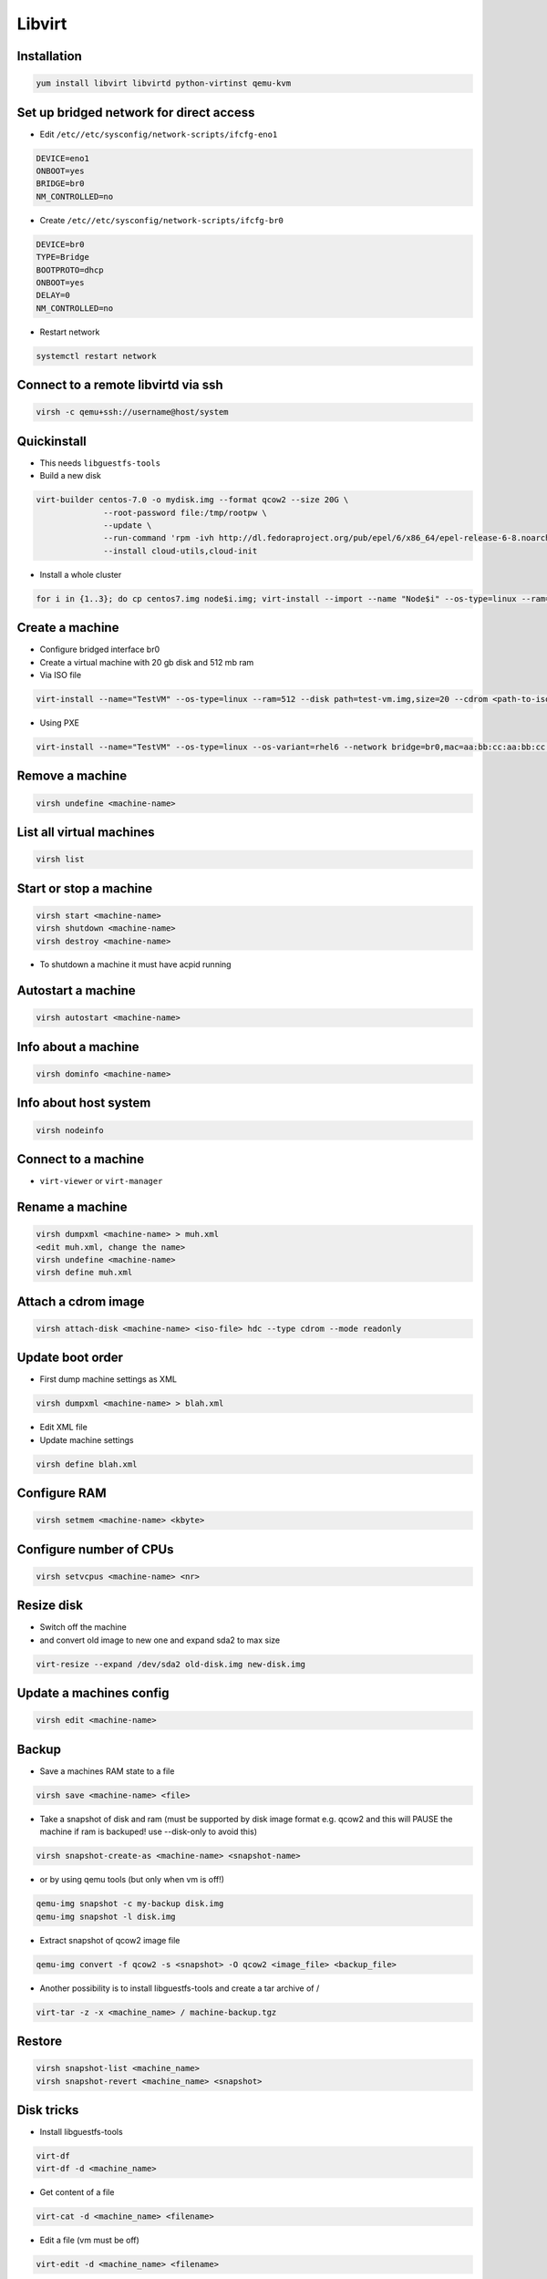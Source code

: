 #######
Libvirt
#######

Installation
============

.. code-block:: bash

  yum install libvirt libvirtd python-virtinst qemu-kvm

Set up bridged network for direct access
========================================

* Edit ``/etc//etc/sysconfig/network-scripts/ifcfg-eno1``

.. code-block:: bash

  DEVICE=eno1
  ONBOOT=yes
  BRIDGE=br0
  NM_CONTROLLED=no

* Create ``/etc//etc/sysconfig/network-scripts/ifcfg-br0``

.. code-block:: bash

  DEVICE=br0
  TYPE=Bridge
  BOOTPROTO=dhcp
  ONBOOT=yes
  DELAY=0
  NM_CONTROLLED=no

* Restart network

.. code-block:: bash

  systemctl restart network


Connect to a remote libvirtd via ssh
====================================

.. code-block:: bash

  virsh -c qemu+ssh://username@host/system


Quickinstall
============

* This needs ``libguestfs-tools``

* Build a new disk

.. code-block:: bash

  virt-builder centos-7.0 -o mydisk.img --format qcow2 --size 20G \
		--root-password file:/tmp/rootpw \
		--update \
		--run-command 'rpm -ivh http://dl.fedoraproject.org/pub/epel/6/x86_64/epel-release-6-8.noarch.rpm' \
		--install cloud-utils,cloud-init

* Install a whole cluster

.. code-block:: bash

  for i in {1..3}; do cp centos7.img node$i.img; virt-install --import --name "Node$i" --os-type=linux --ram=512 --disk path=node$i.img,size=2; done



Create a machine
================

* Configure bridged interface br0
* Create a virtual machine with 20 gb disk and 512 mb ram

* Via ISO file

.. code-block:: bash

  virt-install --name="TestVM" --os-type=linux --ram=512 --disk path=test-vm.img,size=20 --cdrom <path-to-iso-file>

* Using PXE

.. code-block:: bash

  virt-install --name="TestVM" --os-type=linux --os-variant=rhel6 --network bridge=br0,mac=aa:bb:cc:aa:bb:cc --ram=512 --disk path=test-vm.img,size=20 --pxe


Remove a machine
================

.. code-block:: bash

  virsh undefine <machine-name>


List all virtual machines
=========================

.. code-block:: bash

  virsh list

Start or stop a machine
=======================

.. code-block:: bash

  virsh start <machine-name>
  virsh shutdown <machine-name>
  virsh destroy <machine-name>

* To shutdown a machine it must have acpid running


Autostart a machine
===================

.. code-block:: bash

  virsh autostart <machine-name>


Info about a machine
====================

.. code-block:: bash

  virsh dominfo <machine-name>


Info about host system
======================

.. code-block:: bash

  virsh nodeinfo

Connect to a machine
====================

* ``virt-viewer`` or ``virt-manager``


Rename a machine
================

.. code-block:: bash

  virsh dumpxml <machine-name> > muh.xml
  <edit muh.xml, change the name>
  virsh undefine <machine-name>
  virsh define muh.xml


Attach a cdrom image
====================

.. code-block:: bash

  virsh attach-disk <machine-name> <iso-file> hdc --type cdrom --mode readonly

Update boot order
=================

* First dump machine settings as XML

.. code-block:: bash

  virsh dumpxml <machine-name> > blah.xml

* Edit XML file
* Update machine settings

.. code-block:: bash

  virsh define blah.xml


Configure RAM
==============

.. code-block:: bash

  virsh setmem <machine-name> <kbyte>

Configure number of CPUs
========================

.. code-block:: bash

  virsh setvcpus <machine-name> <nr>


Resize disk
===========

* Switch off the machine
* and convert old image to new one and expand sda2 to max size

.. code-block:: bash

  virt-resize --expand /dev/sda2 old-disk.img new-disk.img


Update a machines config
========================

.. code-block:: bash

  virsh edit <machine-name>


Backup
======

* Save a machines RAM state to a file

.. code-block:: bash

  virsh save <machine-name> <file>

* Take a snapshot of disk and ram (must be supported by disk image format e.g. qcow2 and this will PAUSE the machine if ram is backuped! use --disk-only to avoid this)

.. code-block:: bash

  virsh snapshot-create-as <machine-name> <snapshot-name>

* or by using qemu tools (but only when vm is off!)

.. code-block:: bash

  qemu-img snapshot -c my-backup disk.img
  qemu-img snapshot -l disk.img

* Extract snapshot of qcow2 image file

.. code-block:: bash

  qemu-img convert -f qcow2 -s <snapshot> -O qcow2 <image_file> <backup_file>


* Another possibility is to install libguestfs-tools and create a tar archive of /

.. code-block:: bash

  virt-tar -z -x <machine_name> / machine-backup.tgz


Restore
=======

.. code-block:: bash

  virsh snapshot-list <machine_name>
  virsh snapshot-revert <machine_name> <snapshot>


Disk tricks
===========

* Install libguestfs-tools

.. code-block:: bash

  virt-df
  virt-df -d <machine_name>

* Get content of a file

.. code-block:: bash

  virt-cat -d <machine_name> <filename>

* Edit a file (vm must be off)

.. code-block:: bash

  virt-edit -d <machine_name> <filename>

* Or even get a shell on a disk image

.. code-block:: bash

  guestfish \
            add disk.img : run : mount /dev/vg_guest/lv_root / : \
                      write /etc/resolv.conf "nameserver 8.8.8.8"


Change root password with guestfish
===================================

* Generate a new password hash

.. code-block:: bash

  openssl passwd -1 topsecretpassword

* Edit shadow file on image

.. code-block:: bash

  guestfish --rw -a <imagefile>
  ><fs> run
  ><fs> list-filesystems
  /dev/sda1: ext4
  ><fs> mount /dev/sda1 /
  ><fs> vi /etc/shadow


Convert VirtIO to IDE disk and vice versa
==========================================

* Make sure the machine is powered off

.. code-block:: bash

  virsh edit <machine-name>

* For IDE disk

.. code-block:: bash

   <disk type='file' device='disk'>
      <driver name='qemu' type='raw'/>
      <source file='/whatever.img'/>
      <target dev='hda' bus='ide'/>
      <address type='drive' controller='0' bus='0' target='0' unit='0'/>
    </disk>

* For VirtIO disk

.. code-block:: bash

    <disk type='file' device='disk'>
      <driver name='qemu' type='raw' cache='writethrough'/>
      <source file='/whatever.img'/>
      <target dev='vda' bus='virtio'/>
      <address type='pci' domain='0x0000' bus='0x00' slot='0x06' function='0x0'/>
    </disk>

* Afterwards update the systems ``/etc/fstab``

.. code-block:: bash

  virt-edit /path/to/image-file /etc/fstab


Cloning
=======

* Will copy a whole machine and its properties and gives it a new mac address
* The machine must be switched off

.. code-block:: bash

  virt-clone -o <machine-name> -n <new-machine-name>


Migration
=========

* By default, migration only transfers in-memory state of a running domain (memory, CPU state, ...). Disk images are not transferred during migration but they need to be accessible at the same path from both hosts.
* Live migration needs shared network storage via NFS, iSCSI, GFS2 or Fibre Channel

.. code-block:: bash

  virsh migrate --live <machine-name> qemu://example.com/system


Performance overview
=====================

* Use ``virt-top``


Performance tuning
==================

* Use virtio driver for disk and net this will give a machine direct hardware access (no emulation - only for linux guests)
* Maybe you have to load the kernel modules

.. code-block:: bash

  modprobe virtio_blk
  modprobe virtio_net
  modprobe virtio_pci

* If one dont want to use snapshots use `raw` as image type
* Use `Writethrough` as caching type
* Use MacVtab bridge as network device with virtio model
* Use Spice and QXL driver for display


Grant normal user permission to qemu:///system
==============================================

* Create file ``/etc/polkit-1/localauthority/30-site.d/libvirt.pkla``

.. code-block:: bash

  [User update perms]
  Identity=unix-user:basti
  Action=org.libvirt.unix.manage
  ResultAny=no
  ResultInactive=no
  ResultActive=yes


Scripting with Python2
======================

* Just a sample script to shutdown all active instances and boot all that were inactive

.. code-block:: python

  import libvirt

  #conn=libvirt.open("qemu:///system")
  conn = libvirt.open("qemu+ssh://root@127.0.0.1/system")

  print "Active instances"
  active_instances = []

  for id in conn.listDomainsID():
    instance = conn.lookupByID(id)
    instance_name = instance.name()
    active_instances.append(instance_name)
    print "Deactivating ", instance_name
    instance.destroy()

  print "Activating inactive instances"
  inactive_instances = [instance for instance in conn.listDefinedDomains() if instance not in active_instances]

  for instance_name in inactive_instances:
    print "Activating ", instance_name
    instance = dom = conn.lookupByName(instance_name)
    instance.create()

  conn.close()

* A script to create / delete a new instances

.. code-block:: bash

  import sys
  import libvirt

  dom_name = "testme"
  dom_mem = 512
  dom_cpu = 1
  dom_disk = "/data/virtualbox/centos64.img"
  qemu_disk_type = "raw"

  if len(sys.argv) < 2:
    print sys.argv[0], " up/down"
    sys.exit(0)

  conn = libvirt.open("qemu+ssh://root@127.0.0.1/system")

  if sys.argv[1] == "down":
    dom = conn.lookupByName(dom_name)

    if dom:
        dom.undefine()
    else:
        print "Cannot find domain ", dom_name
        conn.close()
        sys.exit(1)
  else:
    xml = """<domain type='kvm'>
      <name>""" + dom_name + """</name>
      <memory unit='KiB'>""" + str(dom_mem * 1024) + """</memory>
      <vcpu placement='static'>""" + str(dom_cpu) + """</vcpu>
      <os>
        <type arch='x86_64' machine='rhel6.4.0'>hvm</type>
        <boot dev='hd'/>
      </os>
      <features>
        <acpi/>
        <apic/>
        <pae/>
      </features>
      <clock offset='utc'/>
      <on_poweroff>destroy</on_poweroff>
      <on_reboot>restart</on_reboot>
      <on_crash>restart</on_crash>
      <devices>
        <emulator>/usr/libexec/qemu-kvm</emulator>
        <disk type='file' device='disk'>
          <driver name='qemu' type='""" + qemu_disk_type + """' cache='none'/>
          <source file='""" + dom_disk + """'/>
          <target dev='hda' bus='ide'/>
          <address type='drive' controller='0' bus='0' target='0' unit='0'/>
        </disk>
        <disk type='block' device='cdrom'>
          <driver name='qemu' type='raw'/>
          <target dev='hdc' bus='ide'/>
          <readonly/>
          <address type='drive' controller='0' bus='1' target='0' unit='0'/>
        </disk>
        <controller type='usb' index='0'>
          <address type='pci' domain='0x0000' bus='0x00' slot='0x01' function='0x2'/>
        </controller>
        <controller type='ide' index='0'>
          <address type='pci' domain='0x0000' bus='0x00' slot='0x01' function='0x1'/>
        </controller>
        <interface type='bridge'>
          <mac address='52:54:00:f8:56:2a'/>
          <source bridge='br0'/>
          <address type='pci' domain='0x0000' bus='0x00' slot='0x03' function='0x0'/>
        </interface>
        <serial type='pty'>
          <target port='0'/>
        </serial>
        <console type='pty'>
          <target type='serial' port='0'/>
        </console>
        <input type='mouse' bus='ps2'/>
        <graphics type='spice' port='5900' autoport='yes' listen='127.0.0.1'>
          <listen type='address' address='127.0.0.1'/>
          <clipboard copypaste='no'/>
          <image compression='auto_glz'/>
        </graphics>
        <video>
          <model type='qxl' ram='65536' vram='65536' heads='1'/>
          <alias name='video0'/>
          <address type='pci' domain='0x0000' bus='0x00' slot='0x02' function='0x0'/>
        </video>
        <memballoon model='virtio'>
          <address type='pci' domain='0x0000' bus='0x00' slot='0x04' function='0x0'/>
        </memballoon>
      </devices>
    </domain>"""

    #print xml
    conn.createXML(xml, libvirt.VIR_DOMAIN_START_AUTODESTROY)

  conn.close()

* Accessing virtual disks with guestfs

.. code-block:: bash

  import guestfs

  gfs = guestfs.GuestFS()
  gfs.add_drive_opts(dom_disk)
  gfs.launch()
  root_device = None

  for root in gfs.inspect_os():
    for mountpoint in gfs.inspect_get_mountpoints(root):
      if mountpoint[0] == "/":
        root_device = mountpoint[1]
        break

  if root_device:
    gfs.mount(root_device, "/")
    gfs.sh("dhclient eth1 && yum install puppet")
  else:
    print "Cannot find root device :("

  gfs.umount_all()


Failover
========

* http://code.google.com/p/ganeti/


Troubleshooting
===============

* Intel virtualisation support must be activated in bios to use kvm
* Maybe Vbox modules should be unloaded
* Use `virt-rescue` (from libguestfs-tools) as live-rescue system

.. code-block:: bash

  virt-rescue -d <machine_name>
